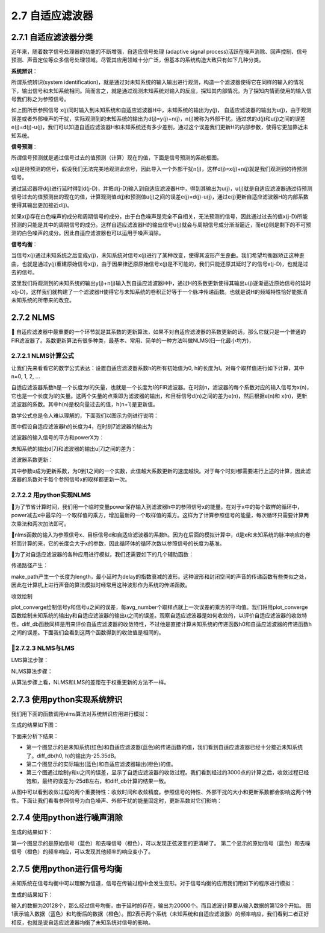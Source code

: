 2.7 自适应滤波器
======================================

2.7.1 自适应滤波器分类
--------------------------------------

近年来，随着数字信号处理器的功能的不断增强，\
自适应信号处理 (adaptive signal process)活跃在噪声消除、回声控制、信号预测、声音定位等众多信号处理领域。\
尽管其应用领域十分广泛，但基本的系统构造大致只有如下几种分类。

**系统辨识**：

所谓系统辨识(system identification)，就是通过对未知系统的输入输出进行观测，\
构造一个滤波器使得它在同样的输入的情况下，输出信号和未知系统相同。\
简而言之，就是通过观测未知系统对输入的反应，探知其内部情况。为了探知内情而使用的输入信号我们称之为参照信号。

.. image:: images/自适应滤波器/系统辨识.png

如上图所示参照信号 x(j)同时输入到未知系统和自适应滤波器H中，未知系统的输出为y(j)， \
自适应滤波器的输出为u(j)，由于观测误差或者外部噪声的干扰，\
实际观测到的未知系统的输出为d(j)=y(j)+n(j)，n(j)被称为外部干扰。\
通过求的d(j)和u(j)之间的误差e(j)=d(j)-u(j)，我们可以知道自适应滤波器H和未知系统还有多少差别，\
通过这个误差我们更新H的内部参数，使得它更加靠近未知系统。

**信号预测**：

所谓信号预测就是通过信号过去的值预测（计算）现在的值，下面是信号预测的系统框图。

.. image:: images/自适应滤波器/信号预测.png

x(j)是待预测的信号，假设我们无法完美地观测此信号，因此导入一个外部干扰n(j)，\
这样d(j)=x(j)+n(j)就是我们观测到的待预测信号。

通过延迟器将d(j)进行延时得到d(j-D)，并把d(j-D)输入到自适应滤波器H中，\
得到其输出为u(j)，u(j)就是自适应滤波器通过待预测信号过去的值预测出的现在的值，\
计算观测值d(j)和预测值u(j)之间的误差e(j)=d(j)-u(j)，\
通过e(j)更新自适应滤波器H的内部系数使得其输出更加接近d(j)。

如果x(j)存在白色噪声的成分和周期信号的成分，由于白色噪声是完全不自相关，无法预测的信号，\
因此通过过去的值x(j-D)所能预测的只能是其中的周期信号的成分。\
这样自适应滤波器H的输出信号u(j)就会与周期信号成分渐渐逼近，\
而e(j)则是剩下的不可预测的白色噪声的成分。因此自适应滤波器也可以运用于噪声消除。

**信号均衡**：

.. image:: images/自适应滤波器/信号均衡.png

当信号x(j)通过未知系统之后变成y(j)，未知系统对信号x(j)进行了某种改变，使得其波形产生歪曲。\
我们希望均衡器矫正这种歪曲，也就是通过y(j)重建原始信号x(j)，\
由于因果律还原原始信号x(j)是不可能的，我们只能还原其延时了的信号x(j-D)，也就是过去的信号。

这里我们将观测到的未知系统的输出y(j)+n(j)输入到自适应滤波器H中，\
通过H的系数更新使得其输出u(j)逐渐逼近原始信号的延时x(j-D)。\
这样我们就构建了一个滤波器H使得它与未知系统的卷积正好等于一个脉冲传递函数。\
也就是说H的频域特性恰好能抵消未知系统的所带来的改变。

2.7.2 NLMS
--------------------------------------

自适应滤波器中最重要的一个环节就是其系数的更新算法，如果不对自适应滤波器的系数更新的话，\
那么它就只是一个普通的FIR滤波器了。系数更新算法有很多种类，最基本、常用、简单的一种方法叫做NLMS(归一化最小均方)，\

2.7.2.1 NLMS计算公式
```````````````````````````````````````

让我们先来看看它的数学公式表达：\
设置自适应滤波器系数h的所有初始值为0, h的长度为I。\
对每个取样值进行如下计算，其中n=0, 1, 2, …

.. image:: images/自适应滤波器/NLMS计算公式.png

自适应滤波器系数h是一个长度为I的矢量，也就是一个长度为I的FIR滤波器。\
在时刻n，滤波器的每个系数对应的输入信号为x(n)，它也是一个长度为I的矢量。\
这两个矢量的点乘即为滤波器的输出，和目标信号d(n)之间的差为e(n)，\
然后根据e(n)和 x(n)，更新滤波器的系数。\
其中h(n)是权向量过去的值，h(n+1)是更新值。

数学公式总是令人难以理解的，下面我们以图示为例进行说明：

.. image:: images/自适应滤波器/NLMS计算图.png

图中假设自适应滤波器h的长度为4，在时刻7滤波器的输出为

.. code-block:: python
    :linenos:

    u[7] = h[0]*x[7] + h[1]*x[6] + h[2]*x[5] + h[3]*x[4]

滤波器的输入信号的平方和powerX为：

.. code-block:: python
    :linenos:

    powerX = x[4]*x[4] + x[5]*x[5] + x[6]*x[6] + x[7]*x[7]

未知系统的输出d[7]和滤波器的输出u[7]之间的差为：

.. code-block:: python
    :linenos:

    e[7] = d[7] - u[7]

滤波器系数更新：

.. code-block:: python
    :linenos:

    h[4] = h[4] + u * e[7]*x[4]/powerX
    h[5] = h[5] + u * e[7]*x[5]/powerX
    h[6] = h[6] + u * e[7]*x[6]/powerX
    h[7] = h[7] + u * e[7]*x[7]/powerX    

其中参数u成为更新系数，为0到1之间的一个实数，此值越大系数更新的速度越快。\
对于每个时刻i都需要进行上述的计算，因此滤波器的系数对于每个参照信号x的取样都更新一次。

2.7.2.2 用python实现NLMS
```````````````````````````````````````

.. code-block:: python
    :linenos:

    import numpy as np

    # 用Numpy实现的NLMS算法
    # x为参照信号，d为目标信号(未知系统输出)，h为自适应滤波器的初值
    # step_size为更新系数
    def nlms(x, d, h, step_size=0.5):
    i = len(h)  #滤波器长度
    size = len(x) #参照信号长度
    # 计算输入到h中的参照信号的乘方和
    power = np.sum( x[i:i-len(h):-1] * x[i:i-len(h):-1] )
    u = np.zeros(size, dtype=np.float64) #自适应滤波器的输出

    while True:
        x_input = x[i:i-len(h):-1] #卷积要倒过来
        u[i] = np.dot(x_input , h)
        e = d[i] - u[i]
        h += step_size * e / power * x_input #更新系数

        power -= x_input[-1] * x_input[-1] # 减去最早的取样
        i+=1
        if i >= size: 
            return u
        power += x[i] * x[i] # 增加最新的取样  

为了节省计算时间，我们用一个临时变量power保存输入到滤波器h中的参照信号x的能量。\
在对于x中的每个取样的循环中，power减去x中最早的一个取样值的乘方，增加最新的一个取样值的乘方。\
这样为了计算参照信号的能量，每次循环只需要计算两次乘法和两次加法即可。

nlms函数的输入为参照信号x、目标信号d和自适应滤波器的系数h。\
因为在后面的模拟计算中，d是x和未知系统的脉冲响应的卷积而计算的来，它的长度会大于x的参数，\
因此循环体的循环次数以参照信号的长度为基准。

为了对自适应滤波器的各种应用进行模拟，我们还需要如下的几个辅助函数：

传递路径产生：

.. code-block:: python
    :linenos:

    def make_path(delay, length):
        path_length = length - delay
        h = np.zeros(length, np.float64)
        h[delay:] = np.random.standard_normal(path_length) * np.exp( np.linspace(0, -4, path_length) )
        h /= np.sqrt(np.sum(h*h))
        return h    

make_path产生一个长度为length，最小延时为delay的指数衰减的波形。\
这种波形和封闭空间的声音的传递函数有些类似之处，因此在计算机上进行声音的算法模拟时经常用这种波形作为系统的传递函数。

收敛绘制

.. code-block:: python
    :linenos:

    def plot_converge(y, u, label=""):
        size = len(u)
        avg_number = 200
        e = np.power(y[:size] - u, 2)
        tmp = e[:int(size/avg_number)*avg_number]
        tmp.shape = -1, avg_number
        avg = np.average( tmp, axis=1 )
        pl.plot(np.linspace(0, size, len(avg)), 10*np.log10(avg), linewidth=2.0, label=label)

    def diff_db(h0, h):
    return 10*np.log10(np.sum((h0-h)*(h0-h)) / np.sum(h0*h0))    

plot_converge绘制信号y和信号u之间的误差，每avg_number个取样点就上一次误差的乘方的平均值。\
我们将用plot_converge函数绘制未知系统的输出y和自适应滤波器的输出u之间的误差。\
观察自适应滤波器是如何收敛的，以评价自适应滤波器的收敛特性。\
diff_db函数同样是用来评价自适应滤波器的收敛特性，不过他是直接计算未知系统的传递函数h0和自适应滤波器的传递函数h之间的误差。\
下面我们会看到这两个函数得到的收敛值是相同的。

2.7.2.3 NLMS与LMS
```````````````````````````````````````

LMS算法步骤：

.. image:: images/自适应滤波器/LMS算法步骤.png

NLMS算法步骤：

.. image:: images/自适应滤波器/NLMS算法步骤.png

从算法步骤上看，NLMS和LMS的差距在于权重更新的方法不一样。

2.7.3 使用python实现系统辨识
--------------------------------------

我们用下面的函数调用nlms算法对系统辨识应用进行模拟：

.. code-block:: python
    :linenos:

    def sim_system_identify(nlms, x, h0, step_size, noise_scale):
        y = np.convolve(x, h0)
        d = y + np.random.standard_normal(len(y)) * noise_scale # 添加白色噪声的外部干扰
        h = np.zeros(len(h0), np.float64) # 自适应滤波器的长度和未知系统长度相同，初始值为0
        u = nlms( x, d, h, step_size )
        return y, u, h

    '''
    此函数的参数分别为：
    nlms : nlms算法的实现函数
    x : 参照信号
    h0 : 未知系统的传递函数，虽然是未知系统，但是计算机模拟时它是已知的
    step_size : nlms算法的更新系数
    noise_scale : 外部干扰的系数，此系数决定外部干扰的大小，0表示没有外部干扰 
        
    函数的返回值分别为：
    y : 未知系统的输出，不包括外部干扰
    u : 自适应滤波器的输出
    h : 自适应滤波器的最终的系数  
    '''   

.. code-block:: python
    :linenos:

    # -*- coding: utf-8 -*-
    import numpy as np
    import pylab as pl
    import time

    # 用Numpy实现的NLMS算法
    # x为参照信号，d为目标信号，h为自适应滤波器的初值
    # step_size为更新系数
    def nlms(x, d, h, step_size=0.5):
        i = len(h)    #256 
        size = len(x) #10000
        # 计算输入到h中的参照信号的乘方和
        power = np.sum( x[i:i-len(h):-1] * x[i:i-len(h):-1] )
        #x[255]...x[0]的乘方和
        u = np.zeros(size, dtype=np.float64)  
        #自适应滤波器输出
        while True:
            x_input = x[i:i-len(h):-1]  #x[255]...x[0]
            u[i] = np.dot(x_input , h)  #u[256] = x[255]*h[0]+x[254]*h[1]...x[0]*h[255]
                                        #u[257] = x[256]*h[0]+x[255]*h[1]...x[1]*h[255] 
            e = d[i] - u[i] #d[256]-u[256]
            h += step_size * e / power * x_input #nlms更新自使用滤波器参数

            power -= x_input[-1] * x_input[-1] # 减去最早的取样 
            i+=1
            if i >= size:
                return u
            power += x[i] * x[i] # 增加最新的取样

    #make_path产生一个长度为length，最小延时为delay的指数衰减的波形。这种波形和封闭空间的声音的传递函数有些类似之处，因此在计算机上进行声音的算法模拟时经常用这种波形作为系统的传递函数。
    def make_path(delay, length):
        path_length = length - delay
        h = np.zeros(length, np.float64)
        h[delay:] = np.random.standard_normal(path_length) * np.exp( np.linspace(0, -4, path_length) )
        h /= np.sqrt(np.sum(h*h))
        return h

    def plot_converge(y, u, label=""):
        size = len(u)
        avg_number = 200
        e = np.power(y[:size] - u, 2)
        tmp = e[:int(size/avg_number)*avg_number]
        tmp.shape = -1, avg_number
        avg = np.average( tmp, axis=1 )
        pl.plot(np.linspace(0, size, len(avg)), 10*np.log10(avg), linewidth=2.0, label=label)

    def diff_db(h0, h):
        return 10*np.log10(np.sum((h0-h)*(h0-h)) / np.sum(h0*h0))

    def sim_system_identify(nlms, x, h0, step_size, noise_scale):
        y = np.convolve(x, h0)
        d = y + np.random.standard_normal(len(y)) * noise_scale # 添加白色噪声的外部干扰
        h = np.zeros(len(h0), np.float64) # 自适应滤波器的长度和未知系统长度相同，初始值为0
        u = nlms(x, d, h, step_size)
        return y, u, h

    def system_identify_test1():
        h0 = make_path(32, 256) # 随机产生一个未知系统的传递函数
        x = np.random.standard_normal(10000)  # 参照信号为白噪声
        y, u, h = sim_system_identify(nlms, x, h0, 0.5, 0.1)
        print(diff_db(h0, h))
        
        pl.figure( figsize=(8, 8) ) 
        
        pl.subplot(311)
        pl.subplots_adjust(hspace=0.4)
        pl.plot(h0, c="r")
        pl.plot(h, c="b")
        pl.title("H compare")
        pl.subplot(312)
        pl.plot(y[0:10000])
        pl.plot(u)
        pl.title("output compare")
        pl.subplot(313)
        plot_converge(y, u)
        pl.title("Converge")
        pl.xlabel("Iterations (samples)")
        pl.ylabel("Converge Level (dB)")
        
        pl.show()

    system_identify_test1()        

生成的结果如下图：

.. image:: images/自适应滤波器/使用python实现系统辨识.png

下面来分析下结果：

* 第一个图显示的是未知系统(红色)和自适应滤波器(蓝色)的传递函数的值，\
  我们看到自适应滤波器已经十分接近未知系统了。diff_db(h0, h)的输出为-25.35dB。

* 第二个图显示的实际输出(蓝色)和自适应滤波器输出(橙色)的值。

* 第三个图通过绘制y和u之间的误差，显示了自适应滤波器的收敛过程。\
  我们看到经过约3000点的计算之后，收敛过程已经饱和，最终的误差为-25dB左右，和diff_db计算的结果一致。

从图中可以看到收敛过程的两个重要特性：收敛时间和收敛精度。\
参照信号的特性、外部干扰的大小和更新系数都会影响这两个特性。\
下面让我们看看参照信号为白色噪声、外部干扰的能量固定时，更新系数对它们影响：  

.. code-block:: python
    :linenos:

    def system_identify_test2():
        h0 = make_path(32, 256) # 随机产生一个未知系统的传递函数
        x = np.random.standard_normal(20000)  # 参照信号为白噪声
        pl.figure(figsize=(8,4))
        for step_size in np.arange(0.1, 1.0, 0.2):
            y, u, h = sim_system_identify(nlms, x, h0, step_size, 0.1)
            plot_converge(y, u, label=u"μ=%s" % step_size)
        pl.xlabel("Iterations (samples)")
        pl.ylabel("Converge Level (dB)")
        pl.legend()
        pl.show()

.. image:: images/自适应滤波器/使用python实现系统辨识系数.png

2.7.4 使用python进行噪声消除
--------------------------------------

.. code-block:: python
    :linenos:

    # -*- coding: utf-8 -*-
    import scipy.signal as signal
    import numpy as np
    import pylab as pl
    import time

    # 用Numpy实现的NLMS算法
    # x为参照信号，d为目标信号，h为自适应滤波器的初值
    # step_size为更新系数
    def nlms(x, d, h, step_size=0.5):
        i = len(h)    
        size = len(x) 
        # 计算输入到h中的参照信号的乘方和
        power = np.sum( x[i:i-len(h):-1] * x[i:i-len(h):-1] )
        u = np.zeros(size, dtype=np.float64)  
        #自适应滤波器输出
        while True:
            x_input = x[i:i-len(h):-1]  
            u[i] = np.dot(x_input , h)  
            e = d[i] - u[i] 
            h += step_size * e / power * x_input #nlms更新自使用滤波器参数 每计算一个点就进行更新
            power -= x_input[-1] * x_input[-1] # 减去最早的取样 
            i+=1
            if i >= size:
                return u
            power += x[i] * x[i] # 增加最新的取样

    def sim_signal_noiseReduce(nlms, x, D, step_size, noise_scale):
        x += np.random.standard_normal(len(x)) * noise_scale
        d  = x[D:]
        d_ = x[:-D]
        h = np.zeros(2*D, np.float64) #自适应滤波器系数
        u = nlms(d_, d, h, step_size)   #未知系统的输出通过一个自适应滤波器和d逼近
        return h,u  #返回自适应滤波器系数

    def signal_noiseReduce_test1():
        t = np.arange(0, 1.0, 1.0/8000) 
        data = np.sin(2*np.pi*200*t)+np.random.standard_normal(8000)

        h,u = sim_signal_noiseReduce(nlms, data, 128, 0.5, 0)

        pl.figure(figsize=(12,10))

        pl.subplot(211)
        pl.plot(data, label=u"orgin")
        pl.plot(u, label=u"noiseReduce")
        pl.xlim(0,1000)
        pl.title(u"signal equation")
        pl.legend()
        
        pl.subplot(212)
        fft_size = 400
        fs = 8000
        freqs = np.linspace(0, fs, fft_size) 
        dataX = data[fft_size:fft_size+fft_size]
        dataFs = np.fft.fft(dataX)
        uX = u[fft_size:fft_size+fft_size]
        uFs = np.fft.fft(uX)
        pl.plot(freqs, np.abs(dataFs))
        pl.plot(freqs, np.abs(uFs))
        pl.xlim(0,4000)

        pl.show()

        
    signal_noiseReduce_test1()    

生成的结果如下：

.. image:: images/自适应滤波器/使用python进行噪声消除.png

第一个图显示的是原始信号（蓝色）和去噪信号（橙色），可以发现正弦波变的更清晰了。     \
第二个显示的原始信号（蓝色）和去噪信号（橙色）的频率响应，可以发现其他频率的响应变小了。

2.7.5 使用python进行信号均衡
--------------------------------------

未知系统在信号均衡中可以理解为信道，信号在传输过程中会发生变形。\
对于信号均衡的应用我们用如下的程序进行模拟：

.. code-block:: text
    :linenos:
    
    def sim_signal_equation(nlms, x, h0, D, step_size, noise_scale):
        d = x[:-D]
        x = x[D:]
        y = np.convolve(x, h0)[:len(x)]
        h = np.zeros(2*len(h0)+2*D, np.float64)
        y += np.random.standard_normal(len(y)) * noise_scale
        u = nlms(y, d, h, step_size)
        return u，h

    '''
    sim_signal_equation函数的参数：
    nlms : nlms算法的实现函数
    x : 未知系统的输入信号
    h0 : 未知系统的传递函数
    D : 延迟器的延时参数
    step_size : nlms算法的更新系数
    noise_scale : 外部干扰的系数，此系数决定外部干扰的大小，0表示没有外部干扰
        
    在函数中的各个局部变量：
    d : 输入信号经过延迟器之后的信号
    y : 未知系统的输出
    h : 自适应滤波器的系数，它的长度要足够长，程序中使用 2倍延时 + 2倍未知系统的传递函数的长度
    u : 自适应滤波器输出
    '''    

.. code-block:: python
    :linenos:

    # -*- coding: utf-8 -*-
    import scipy.signal as signal
    import numpy as np
    import pylab as pl
    import time

    # 用Numpy实现的NLMS算法
    # x为参照信号，d为目标信号，h为自适应滤波器的初值
    # step_size为更新系数
    def nlms(x, d, h, step_size=0.5):
        i = len(h)    
        size = len(x) 
        # 计算输入到h中的参照信号的乘方和
        power = np.sum( x[i:i-len(h):-1] * x[i:i-len(h):-1] )
        u = np.zeros(size, dtype=np.float64)  
        #自适应滤波器输出
        while True:
            x_input = x[i:i-len(h):-1]  
            u[i] = np.dot(x_input , h)  
            e = d[i] - u[i] 
            h += step_size * e / power * x_input #nlms更新自使用滤波器参数 每计算一个点就进行更新
            power -= x_input[-1] * x_input[-1] # 减去最早的取样 
            i+=1
            if i >= size:
                return u
            power += x[i] * x[i] # 增加最新的取样

    #make_path产生一个长度为length，最小延时为delay的指数衰减的波形。这种波形和封闭空间的声音的传递函数有些类似之处，因此在计算机上进行声音的算法模拟时经常用这种波形作为系统的传递函数。
    def make_path(delay, length):
        path_length = length - delay
        h = np.zeros(length, np.float64)
        h[delay:] = np.random.standard_normal(path_length) * np.exp( np.linspace(0, -4, path_length) )
        h /= np.sqrt(np.sum(h*h))
        return h

    def sim_signal_equation(nlms, x, h0, D, step_size, noise_scale):
        #输入x的长度20128
        d = x[:-D]   #x[0]~x[20000]
        x = x[D:]    #x[128]~x[20128]
        #d和x长度一样，d向前平移了128
        y = np.convolve(x, h0)[:len(x)]  #x通过未知系统的输出
        h = np.zeros(2*len(h0)+2*D, np.float64) #自适应滤波器系数
        y += np.random.standard_normal(len(y)) * noise_scale #添加干扰信号
        u = nlms(y, d, h, step_size)   #未知系统的输出通过一个自适应滤波器和d逼近
        return h,u  #返回自适应滤波器系数

    def signal_equation_test1():
        h0 = make_path(5, 64)      #未知系统的传递函数  h0长度64
        D = 128                    #延时
        length = 20000
        data = np.random.standard_normal(length+D)  #输入数据 长度20128
        
        h,u = sim_signal_equation(nlms, data, h0, D, 0.5, 0.1)

        pl.figure(figsize=(12,10))

        pl.subplot(211)
        pl.plot(data, label=u"orgin")
        pl.plot(u, label=u"equation")
        pl.title(u"signal equation")
        pl.xlim(500,700)
        pl.legend()
        
        pl.subplot(212)
        w0, H0 = signal.freqz(h0, worN = 1000)
        w, H = signal.freqz(h, worN = 1000)
        pl.plot(w0, 20*np.log10(np.abs(H0)), w, 20*np.log10(np.abs(H)))
        pl.title(u"freqz")
        pl.xlabel(u"圆频率")
        pl.ylabel(u"振幅(dB)")
        pl.show()

    signal_equation_test1()        

生成的结果如下：

.. image:: images/自适应滤波器/使用python进行信号均衡.png

输入的数据为20128个，那么经过信号均衡，由于延时的存在，输出为20000个。而且滤波计算要从输入数据的第128个开始。 \
图1表示输入数据（蓝色）和均衡后的数据（橙色）。\
图2表示两个系统（未知系统和自适应滤波器）的频率响应，我们看到二者正好相反，也就是说自适应滤波器均衡了未知系统对信号的影响。
